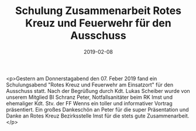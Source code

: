 #+TITLE: Schulung Zusammenarbeit Rotes Kreuz und Feuerwehr für den Ausschuss
#+DATE: 2019-02-08
#+FACEBOOK_URL: https://facebook.com/ffwenns/posts/2529958330412610

<p>Gestern am Donnerstagabend den 07. Feber 2019 fand ein Schulungsabend "Rotes Kreuz und Feuerwehr am Einsatzort" für den Ausschuss statt. Nach der Begrüßung durch Kdt. Lukas Scheiber wurde von unserem Mitglied BI Schranz Peter, Notfallsanitäter beim RK Imst und ehemaliger Kdt. Stv. der FF Wenns ein toller und informativer Vortrag präsentiert. Ein großes Dankeschön an Peter für die super Präsentation und Danke an Rotes Kreuz Bezirksstelle Imst für die stets gute Zusammenarbeit.</p>
